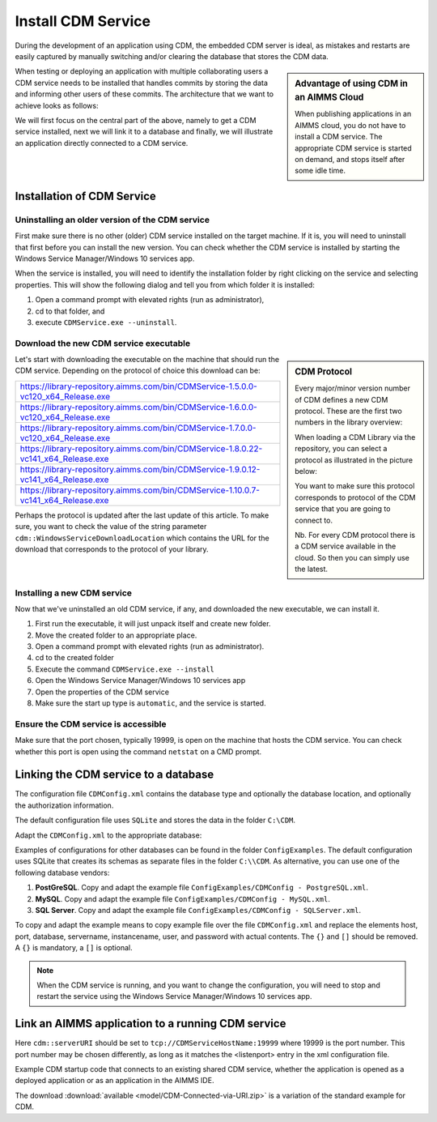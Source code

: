 Install CDM Service
====================

.. meta::
   :description: This article explains how to install CDM service to allow multiple users to collaborate on a single AIMMS model.
   :keywords: CDM, share, collaborate, versioning, testing

During the development of an application using CDM, the embedded CDM server is ideal, as mistakes and restarts are easily captured by manually switching and/or clearing the database that stores the CDM data.

.. sidebar:: **Advantage of using CDM in an AIMMS Cloud** 
    
    When publishing applications in an AIMMS cloud, you do not have to install a CDM service.  The appropriate CDM service is started on demand, and stops itself after some idle time.

When testing or deploying an application with multiple collaborating users a CDM service needs to be installed that handles commits by storing the data and informing other users of these commits.
The architecture that we want to achieve looks as follows:

.. image:: images/ArchitectureOverview.png

We will first focus on the central part of the above, namely to get a CDM service installed, next we will link it to a database and finally, we will illustrate an application directly connected to a CDM service.

Installation of CDM Service
-----------------------------------

Uninstalling an older version of the CDM service
^^^^^^^^^^^^^^^^^^^^^^^^^^^^^^^^^^^^^^^^^^^^^^^^^^^^^^^^

First make sure there is no other (older) CDM service installed on the target machine. 
If it is, you will need to uninstall that first before you can install the new version.
You can check whether the CDM service is installed by starting the Windows Service Manager/Windows 10 services app.

.. image:: images/ServicesIncludingCDM.png
    :align: center

When the service is installed, you will need to identify the installation folder by right clicking on the service and selecting properties.  This will show the following dialog and tell you from which folder it is installed:

.. image:: images/PropertiesCDMService.png
    :align: center

#. Open a command prompt with elevated rights (run as administrator), 

#. cd to that folder, and 

#. execute ``CDMService.exe --uninstall``.

Download the new CDM service executable
^^^^^^^^^^^^^^^^^^^^^^^^^^^^^^^^^^^^^^^^^^^^^^^^^^^^^^

.. sidebar:: CDM Protocol

    Every major/minor version number of CDM defines a new CDM protocol. These are the first two numbers in the library overview:

    .. image:: images/LibraryVersionCDM.png

    When loading a CDM Library via the repository, you can select a protocol as illustrated in the picture below:
    
    .. image:: images/VariousCMDLibraries.png
    
    You want to make sure this protocol corresponds to protocol of the CDM service that you are going to connect to.

    Nb. For every CDM protocol there is a CDM service available in the cloud. So then you can simply use the latest.

    
Let's start with downloading the executable on the machine that should run the CDM service. Depending on the protocol of choice this download can be:

+----------------------------------------------------------------------------------------+
| https://library-repository.aimms.com/bin/CDMService-1.5.0.0-vc120_x64_Release.exe      |
+----------------------------------------------------------------------------------------+
| https://library-repository.aimms.com/bin/CDMService-1.6.0.0-vc120_x64_Release.exe      |
+----------------------------------------------------------------------------------------+
| https://library-repository.aimms.com/bin/CDMService-1.7.0.0-vc120_x64_Release.exe      |
+----------------------------------------------------------------------------------------+
| https://library-repository.aimms.com/bin/CDMService-1.8.0.22-vc141_x64_Release.exe     |
+----------------------------------------------------------------------------------------+
| https://library-repository.aimms.com/bin/CDMService-1.9.0.12-vc141_x64_Release.exe     |
+----------------------------------------------------------------------------------------+
| https://library-repository.aimms.com/bin/CDMService-1.10.0.7-vc141_x64_Release.exe     |
+----------------------------------------------------------------------------------------+

Perhaps the protocol is updated after the last update of this article. To make sure, you want to check the value of the string parameter ``cdm::WindowsServiceDownloadLocation`` which contains the URL for the download that corresponds to the protocol of your library. 

Installing a new CDM service
^^^^^^^^^^^^^^^^^^^^^^^^^^^^^^^^^^^^^^

Now that we've uninstalled an old CDM service, if any, and downloaded the new executable, we can install it.

#. First run the executable, it will just unpack itself and create new folder.

#. Move the created folder to an appropriate place.

#. Open a command prompt with elevated rights (run as administrator).

#. cd to the created folder

#. Execute the command ``CDMService.exe --install``

#. Open the Windows Service Manager/Windows 10 services app

#. Open the properties of the CDM service

#. Make sure the start up type is ``automatic``, and the service is started.

Ensure the CDM service is accessible
^^^^^^^^^^^^^^^^^^^^^^^^^^^^^^^^^^^^^^^^^^^^

Make sure that the port chosen, typically 19999, is open on the machine that hosts the CDM service. 
You can check whether this port is open using the command ``netstat`` on a CMD prompt.

.. todo:: how to safely open port 19999

Linking the CDM service to a database
---------------------------------------------

The configuration file ``CDMConfig.xml`` contains the database type and optionally the database location, and optionally the authorization information.

The default configuration file uses ``SQLite`` and stores the data in the folder ``C:\CDM``.


Adapt the ``CDMConfig.xml`` to the appropriate database:

Examples of configurations for other databases can be found in the folder ``ConfigExamples``. 
The default configuration uses SQLite that creates its schemas as separate files in the folder ``C:\\CDM``.
As alternative, you can use one of the following database vendors:

#. **PostGreSQL**.  Copy and adapt the example file ``ConfigExamples/CDMConfig - PostgreSQL.xml``. 

#. **MySQL**.  Copy and adapt the example file ``ConfigExamples/CDMConfig - MySQL.xml``. 

#. **SQL Server**.  Copy and adapt the example file ``ConfigExamples/CDMConfig - SQLServer.xml``. 

To copy and adapt the example means to copy example file 
over the file ``CDMConfig.xml`` and replace the elements host, port, database, servername, instancename, user, and password 
with actual contents. The ``{}`` and ``[]`` should be removed. A ``{}`` is mandatory, a ``[]`` is optional.

.. note:: When the CDM service is running, and you want to change the configuration, 
          you will need to stop and restart the service using the Windows Service Manager/Windows 10 services app.

Link an AIMMS application to a running CDM service
----------------------------------------------------------------

Here ``cdm::serverURI`` should be set to ``tcp://CDMServiceHostName:19999`` where 19999 is the port number.  
This port number may be chosen differently, as long as it matches the <listenport> entry in the xml configuration file.

Example CDM startup code that connects to an existing shared CDM service, whether the application is opened as a deployed application or as an application in the AIMMS IDE.

.. code-block:: aimms
    :linenos:
    :emphasize-lines: 4

    cdm::ApplicationDatabase := "CDM-Example-DB";
    cdm::DataSchemaVersion := "1";
    
    cdm::ServerURI := "tcp://serverNameThatHostsCDMService:19999";

    cdm::CallTimeout := 300000;
    
    cdm::ServiceLogLevel := 'TRACE';
    
    cdm::ConnectToApplicationDB;
    
    ! Make this app auto-commit and auto-pull
    cdm::ListenToDataChanges := 1;
    cdm::AutoCommitCategory(cdm::cat) := 1;
    cdm::AutoPullCategory(cdm::cat) := 1;
    cdm::StartListeningToDataChanges;

The download :download:`available <model/CDM-Connected-via-URI.zip>` is a variation of the standard example for CDM.




